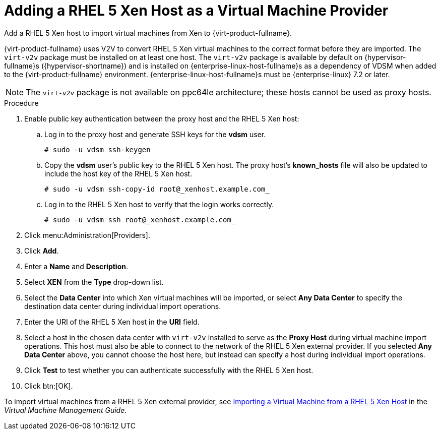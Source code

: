 :_content-type: PROCEDURE
[id="Adding_Xen_as_an_External_Provider"]
= Adding a RHEL 5 Xen Host as a Virtual Machine Provider

Add a RHEL 5 Xen host to import virtual machines from Xen to {virt-product-fullname}.

{virt-product-fullname} uses V2V to convert RHEL 5 Xen virtual machines to the correct format before they are imported. The `virt-v2v` package must be installed on at least one host. The `virt-v2v` package is available by default on {hypervisor-fullname}s ({hypervisor-shortname}) and is installed on {enterprise-linux-host-fullname}s as a dependency of VDSM when added to the {virt-product-fullname} environment. {enterprise-linux-host-fullname}s must be {enterprise-linux} 7.2 or later.

[NOTE]
====
The `virt-v2v` package is not available on ppc64le architecture; these hosts cannot be used as proxy hosts.
====

.Procedure

. Enable public key authentication between the proxy host and the RHEL 5 Xen host:
.. Log in to the proxy host and generate SSH keys for the *vdsm* user.
+
[source,terminal]
----
# sudo -u vdsm ssh-keygen
----
+
.. Copy the *vdsm* user's public key to the RHEL 5 Xen host. The proxy host's *known_hosts* file will also be updated to include the host key of the RHEL 5 Xen host.
+
[source,terminal]
----
# sudo -u vdsm ssh-copy-id root@_xenhost.example.com_
----
+
.. Log in to the RHEL 5 Xen host to verify that the login works correctly.
+
[source,terminal]
----
# sudo -u vdsm ssh root@_xenhost.example.com_
----
+
. Click menu:Administration[Providers].
. Click *Add*.
. Enter a *Name* and *Description*.
. Select *XEN* from the *Type* drop-down list.
. Select the *Data Center* into which Xen virtual machines will be imported, or select *Any Data Center* to specify the destination data center during individual import operations.
. Enter the URI of the RHEL 5 Xen host in the *URI* field.
. Select a host in the chosen data center with `virt-v2v` installed to serve as the *Proxy Host* during virtual machine import operations. This host must also be able to connect to the network of the RHEL 5 Xen external provider. If you selected *Any Data Center* above, you cannot choose the host here, but instead can specify a host during individual import operations.
. Click *Test* to test whether you can authenticate successfully with the RHEL 5 Xen host.
. Click btn:[OK].

To import virtual machines from a RHEL 5 Xen external provider, see link:{URL_virt_product_docs}{URL_format}virtual_machine_management_guide/index#Importing_a_Virtual_Machine_from_Xen[Importing a Virtual Machine from a RHEL 5 Xen Host] in the _Virtual Machine Management Guide_.
